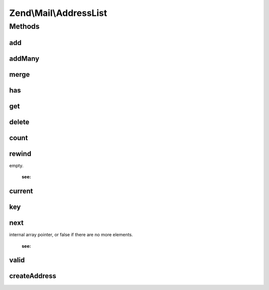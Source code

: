 .. Mail/AddressList.php generated using docpx on 01/30/13 03:32am


Zend\\Mail\\AddressList
=======================

Methods
+++++++

add
---

.. function:: add()


    Add an address to the list

    :param string|Address\AddressInterface: 
    :param null|string: 

    :throws Exception\InvalidArgumentException: 

    :rtype: AddressList 



addMany
-------

.. function:: addMany()


    Add many addresses at once
    
    If an email key is provided, it will be used as the email, and the value
    as the name. Otherwise, the value is passed as the sole argument to add(),
    and, as such, can be either email strings or Address\AddressInterface objects.

    :param array: 

    :throws Exception\RuntimeException: 

    :rtype: AddressList 



merge
-----

.. function:: merge()


    Merge another address list into this one

    :param AddressList: 

    :rtype: AddressList 



has
---

.. function:: has()


    Does the email exist in this list?

    :param string: 

    :rtype: bool 



get
---

.. function:: get()


    Get an address by email

    :param string: 

    :rtype: bool|Address\AddressInterface 



delete
------

.. function:: delete()


    Delete an address from the list

    :param string: 

    :rtype: bool 



count
-----

.. function:: count()


    Return count of addresses

    :rtype: int 



rewind
------

.. function:: rewind()


    Rewind iterator

    :rtype: mixed the value of the first addresses element, or false if the addresses is
empty.

    :see:  



current
-------

.. function:: current()


    Return current item in iteration

    :rtype: Address 



key
---

.. function:: key()


    Return key of current item of iteration

    :rtype: string 



next
----

.. function:: next()


    Move to next item

    :rtype: mixed the addresses value in the next place that's pointed to by the
internal array pointer, or false if there are no more elements.

    :see:  



valid
-----

.. function:: valid()


    Is the current item of iteration valid?

    :rtype: bool 



createAddress
-------------

.. function:: createAddress()


    Create an address object

    :param string: 
    :param string|null: 

    :rtype: Address 



